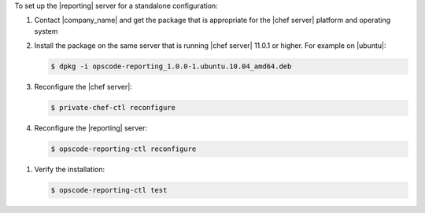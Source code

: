 .. The contents of this file are included in multiple topics.
.. This file should not be changed in a way that hinders its ability to appear in multiple documentation sets.

To set up the |reporting| server for a standalone configuration:

#. Contact |company_name| and get the package that is appropriate for the |chef server| platform and operating system
#. Install the package on the same server that is running |chef server| 11.0.1 or higher. For example on |ubuntu|:

   .. code-block:: bash

      $ dpkg -i opscode-reporting_1.0.0-1.ubuntu.10.04_amd64.deb

#. Reconfigure the |chef server|:

   .. code-block:: bash

      $ private-chef-ctl reconfigure

#. Reconfigure the |reporting| server:

   .. code-block:: bash

      $ opscode-reporting-ctl reconfigure

.. #. Restart the |reporting| components:
.. 
..    .. code-block:: bash
.. 
..       $ private-chef-ctl restart opscode-reporting

#. Verify the installation:

   .. code-block:: bash

      $ opscode-reporting-ctl test